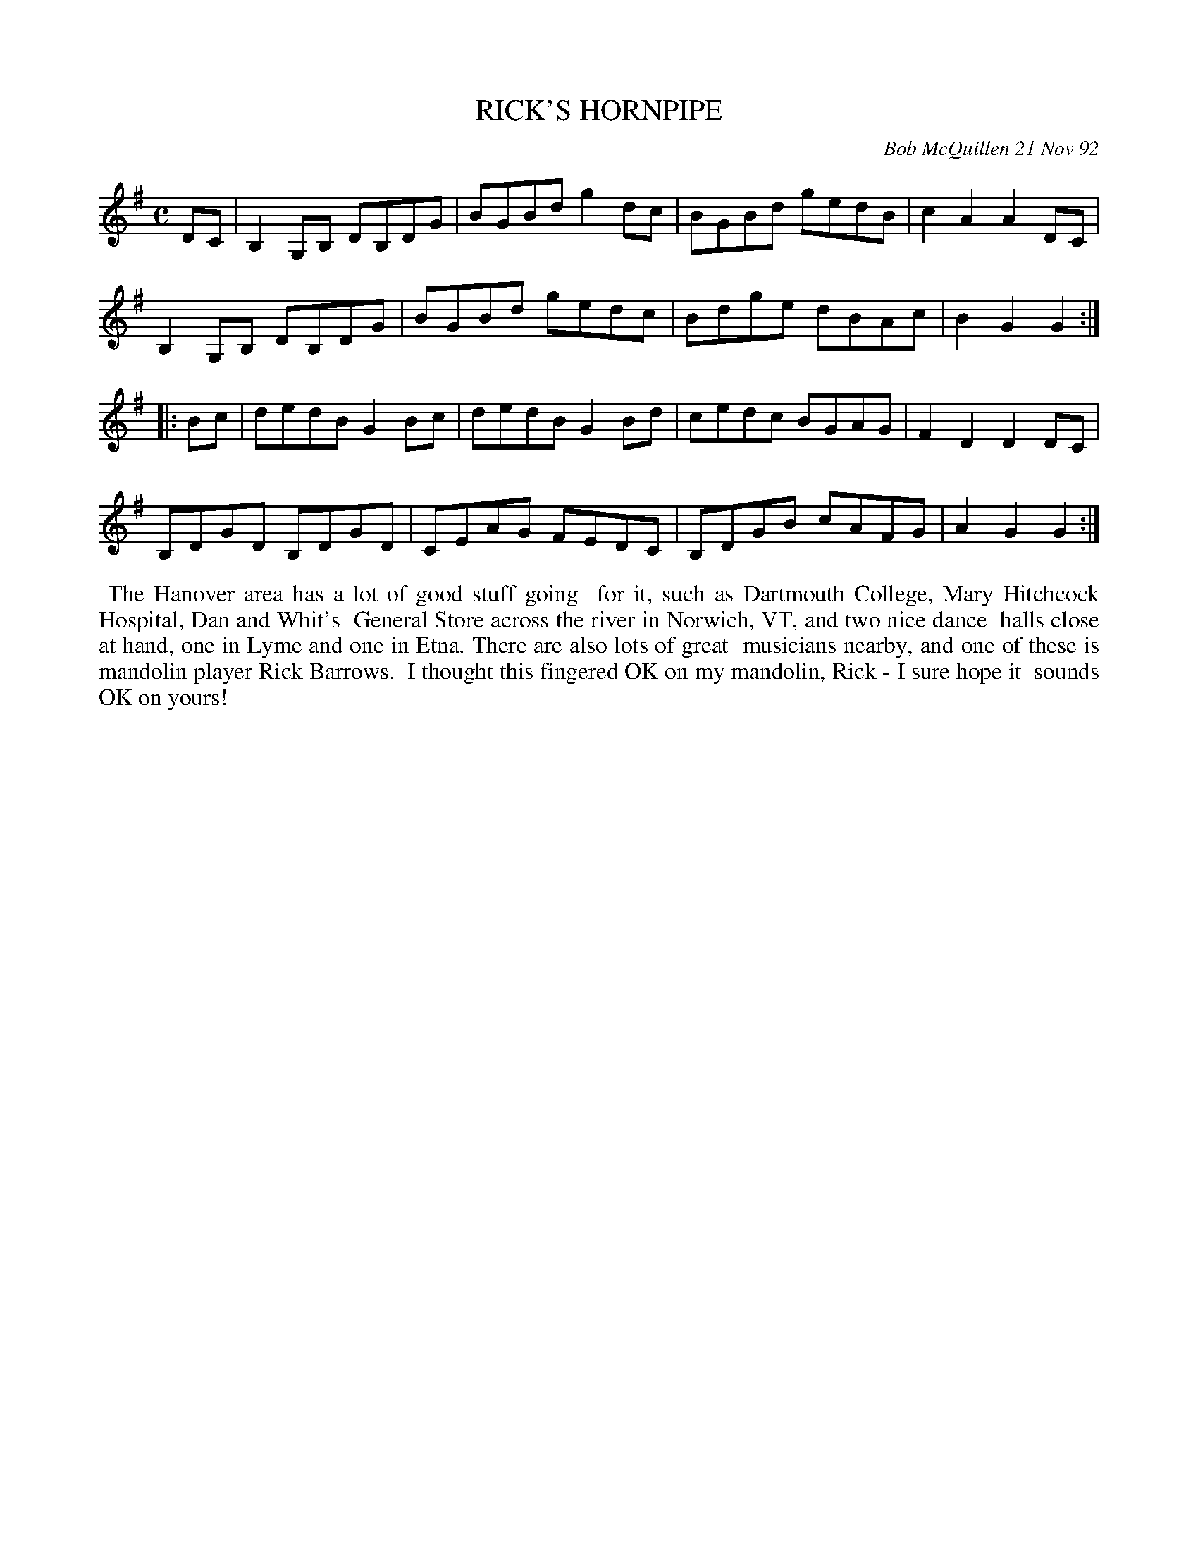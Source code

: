 X: 09096
T: RICK'S HORNPIPE
C: Bob McQuillen 21 Nov 92
B: Bob's Note Book 9 #96
R: hornpipe
Z: 2018 John Chambers <jc:trillian.mit.edu>
L: 1/8
M: C
K: G
DC |\
B,2G,B, DB,DG | BGBd g2dc | BGBd gedB | c2A2 A2DC |
B,2G,B, DB,DG | BGBd gedc | Bdge dBAc | B2G2 G2 :|
|: Bc |\
dedB G2Bc | dedB G2Bd | cedc BGAG | F2D2 D2DC |
B,DGD B,DGD | CEAG FEDC | B,DGB cAFG | A2G2 G2 :|
%%begintext align
%% The Hanover area has a lot of good stuff going
%% for it, such as Dartmouth College, Mary Hitchcock Hospital, Dan and Whit's
%% General Store across the river in Norwich, VT, and two nice dance
%% halls close at hand, one in Lyme and one in Etna. There are also lots of great
%% musicians nearby, and one of these is mandolin player Rick Barrows.
%% I thought this fingered OK on my mandolin, Rick - I sure hope it
%% sounds OK on yours!
%%endtext
